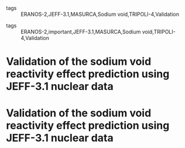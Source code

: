 :PROPERTIES:
:ID:       2fe9e679-340f-4353-ae07-ccf75657e42f
:ROAM_REFS: cite:tommasiValidationSodiumVoid2010
:END:
#+FILETAGS: reading research 
- tags :: ERANOS-2,JEFF-3.1,MASURCA,Sodium void,TRIPOLI-4,Validation 
#+FILETAGS: reading research 
- tags :: ERANOS-2,important,JEFF-3.1,MASURCA,Sodium void,TRIPOLI-4,Validation 
* Validation of the sodium void reactivity effect prediction using JEFF-3.1 nuclear data
:PROPERTIES:
:Custom_ID: tommasiValidationSodiumVoid2010
:URL: 
:AUTHOR: Tommasi, J., Archier, P., & Ruggieri, J. M.
:NOTER_DOCUMENT: ~/org/mylib/pdf/tommasiValidationSodiumVoid2010.pdf
:NOTER_PAGE:
:END:
* Validation of the sodium void reactivity effect prediction using JEFF-3.1 nuclear data
:PROPERTIES:
:Custom_ID: tommasiValidationSodiumVoid2010
:URL: 
:AUTHOR: Tommasi, J., Archier, P., & Ruggieri, J. M.
:NOTER_DOCUMENT: ~/org/mylib/pdf/tommasiValidationSodiumVoid2010.pdf
:NOTER_PAGE:
:END:
